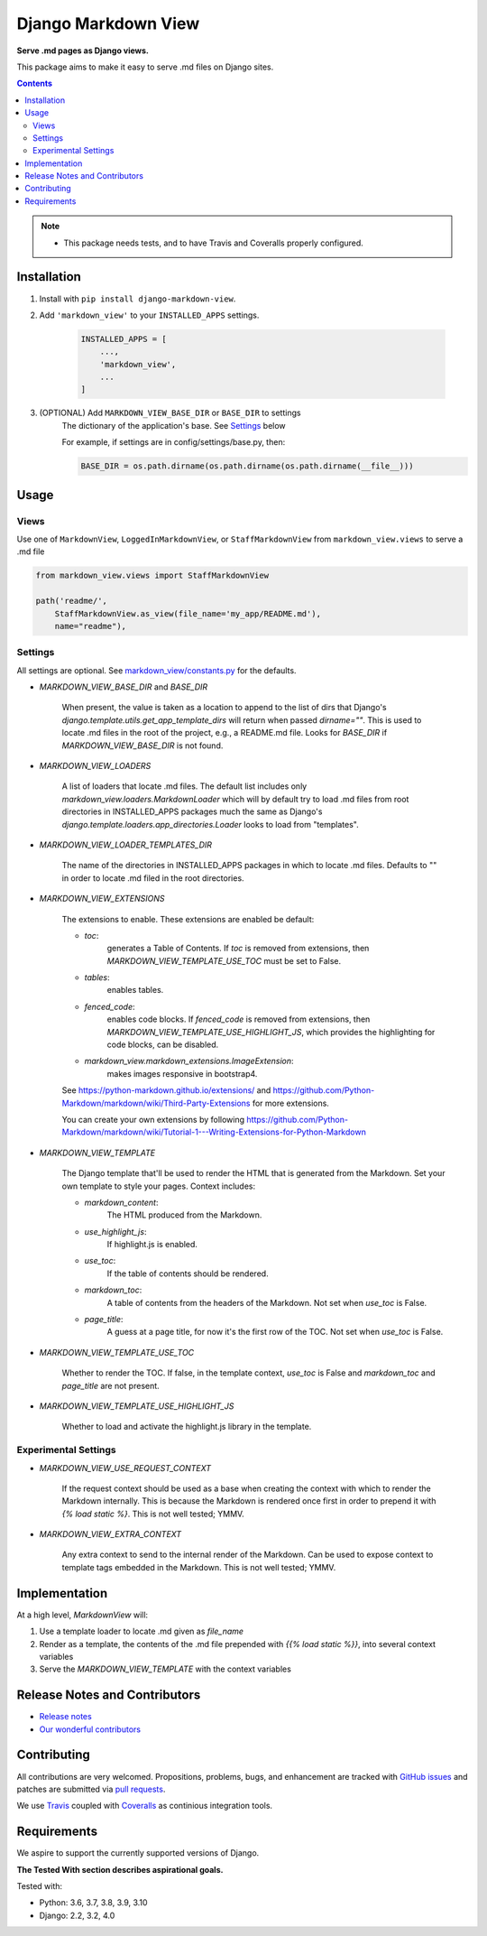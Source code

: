Django Markdown View
====================

.. image:: https://travis-ci.org/rgs258/django-markdown-view.svg?branch=master
    :target: https://travis-ci.org/rgs258/django-markdown-view

.. image:: https://coveralls.io/repos/github/rgs258/django-markdown-view/badge.svg?branch=master
    :target: https://coveralls.io/github/rgs258/django-markdown-view?branch=master


**Serve .md pages as Django views.**

This package aims to make it easy to serve .md files on Django sites.


.. contents:: Contents
    :depth: 5

.. note::
    * This package needs tests, and to have Travis and Coveralls properly configured.

Installation
------------

#. Install with ``pip install django-markdown-view``.

#. Add ``'markdown_view'`` to your ``INSTALLED_APPS`` settings.

    .. code-block:: python

        INSTALLED_APPS = [
            ...,
            'markdown_view',
            ...
        ]

#. (OPTIONAL) Add ``MARKDOWN_VIEW_BASE_DIR`` or ``BASE_DIR`` to settings
    The dictionary of the application's base. See Settings_ below

    For example, if settings are in config/settings/base.py, then:

    .. code-block:: python

        BASE_DIR = os.path.dirname(os.path.dirname(os.path.dirname(__file__)))


Usage
-----

Views
~~~~~

Use one of ``MarkdownView``,  ``LoggedInMarkdownView``, or ``StaffMarkdownView``
from ``markdown_view.views`` to serve a .md file

.. code-block:: python

    from markdown_view.views import StaffMarkdownView

    path('readme/',
        StaffMarkdownView.as_view(file_name='my_app/README.md'),
        name="readme"),

Settings
~~~~~~~~

All settings are optional. See `<markdown_view/constants.py>`_ for the defaults.

* `MARKDOWN_VIEW_BASE_DIR` and `BASE_DIR`

    When present, the value is taken as a location to append to the list of dirs that
    Django's `django.template.utils.get_app_template_dirs` will return when passed
    `dirname=""`. This is used to locate .md files in the root of the project, e.g.,
    a README.md file. Looks for `BASE_DIR` if `MARKDOWN_VIEW_BASE_DIR` is not found.

* `MARKDOWN_VIEW_LOADERS`

    A list of loaders that locate .md files. The default list includes only
    `markdown_view.loaders.MarkdownLoader` which will by default try to load .md files
    from root directories in INSTALLED_APPS packages much the same as Django's
    `django.template.loaders.app_directories.Loader` looks to load from "templates".

* `MARKDOWN_VIEW_LOADER_TEMPLATES_DIR`

    The name of the directories in INSTALLED_APPS packages in which to locate .md
    files. Defaults to "" in order to locate .md filed in the root directories.

* `MARKDOWN_VIEW_EXTENSIONS`

    The extensions to enable. These extensions are enabled be default:

    * `toc`:
        generates a Table of Contents. If `toc` is removed from extensions, then
        `MARKDOWN_VIEW_TEMPLATE_USE_TOC` must be set to False.

    * `tables`:
        enables tables.

    * `fenced_code`:
        enables code blocks. If `fenced_code` is removed from extensions, then
        `MARKDOWN_VIEW_TEMPLATE_USE_HIGHLIGHT_JS`, which provides the highlighting for
        code blocks, can be disabled.

    * `markdown_view.markdown_extensions.ImageExtension`:
        makes images responsive in bootstrap4.

    See https://python-markdown.github.io/extensions/ and
    https://github.com/Python-Markdown/markdown/wiki/Third-Party-Extensions for more
    extensions.

    You can create your own extensions by following
    https://github.com/Python-Markdown/markdown/wiki/Tutorial-1---Writing-Extensions-for-Python-Markdown

* `MARKDOWN_VIEW_TEMPLATE`

    The Django template that'll be used to render the HTML that is generated from the
    Markdown. Set your own template to style your pages. Context includes:

    * `markdown_content`:
        The HTML produced from the Markdown.

    * `use_highlight_js`:
        If highlight.js is enabled.

    * `use_toc`:
        If the table of contents should be rendered.

    * `markdown_toc`:
        A table of contents from the headers of the Markdown. Not set when `use_toc`
        is False.

    * `page_title`:
        A guess at a page title, for now it's the first row of the TOC. Not set when
        `use_toc` is False.

* `MARKDOWN_VIEW_TEMPLATE_USE_TOC`

    Whether to render the TOC. If false, in the template context, `use_toc` is False
    and `markdown_toc` and `page_title` are not present.

* `MARKDOWN_VIEW_TEMPLATE_USE_HIGHLIGHT_JS`

    Whether to load and activate the highlight.js library in the template.

Experimental Settings
~~~~~~~~~~~~~~~~~~~~~

* `MARKDOWN_VIEW_USE_REQUEST_CONTEXT`

    If the request context should be used as a base when creating the context with
    which to render the Markdown internally. This is because the Markdown is rendered
    once first in order to prepend it with `{% load static %}`.
    This is not well tested; YMMV.

* `MARKDOWN_VIEW_EXTRA_CONTEXT`

    Any extra context to send to the internal render of the Markdown. Can be used
    to expose context to template tags embedded in the Markdown.
    This is not well tested; YMMV.


Implementation
--------------

At a high level, `MarkdownView` will:

#. Use a template loader to locate .md given as `file_name`

#. Render as a template, the contents of the .md file prepended with
   `{{% load static %}}`, into several context variables

#. Serve the `MARKDOWN_VIEW_TEMPLATE` with the context variables

Release Notes and Contributors
------------------------------

* `Release notes <https://github.com/rgs258/django-markdown-view/releases>`_
* `Our wonderful contributors <https://github.com/rgs258/django-markdown-view/graphs/contributors>`_

Contributing
------------

All contributions are very welcomed. Propositions, problems, bugs, and
enhancement are tracked with `GitHub issues`_ and patches are submitted
via `pull requests`_.

We use `Travis`_ coupled with `Coveralls`_ as continious integration tools.

.. _`GitHub issues`: https://github.com/rgs258/django-markdown-view/issues
.. _`pull requests`: https://github.com/rgs258/django-markdown-view/pulls
.. _Travis: https://travis-ci.org/github/rgs258/django-markdown-view
.. _Coveralls: https://coveralls.io/github/rgs258/django-markdown-view

Requirements
------------

We aspire to support the currently supported versions of Django.

**The Tested With section describes aspirational goals.**

Tested with:

* Python: 3.6, 3.7, 3.8, 3.9, 3.10
* Django: 2.2, 3.2, 4.0
